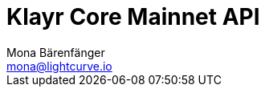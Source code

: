 = Klayr Core Mainnet API
Mona Bärenfänger <mona@lightcurve.io>
:description: The Klayr Core API specification describes all available API endpoints of Klayr Core nodes connected to Mainnet. It also provides the possibility to send requests to a node and receive live responses.
:page-layout: swagger
:page-swagger-url: https://node.klayr.io/api/spec
